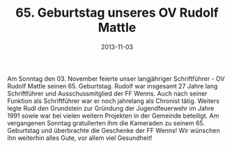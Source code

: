 #+TITLE: 65. Geburtstag unseres OV Rudolf Mattle
#+DATE: 2013-11-03
#+FACEBOOK_URL: 

Am Sonntag den 03. November feierte unser langjähriger Schriftführer - OV Rudolf Mattle seinen 65. Geburtstag. Rudolf war insgesamt 27 Jahre lang Schriftführer und Ausschussmitglied der FF Wenns. Auch nach seiner Funktion als Schriftführer war er noch jahrelang als Chronist tätig. Weiters legte Rudl den Grundstein zur Gründung der Jugendfeuerwehr im Jahre 1991 sowie war bei vielen weitern Projekten in der Gemeinde beteiligt. Am vergangenen Sonntag gratulierten ihm die Kameraden zu seinem 65. Geburtstag und überbrachte die Geschenke der FF Wenns! Wir wünschen ihn weiterhin alles Gute, vor allem viel Gesundheit!
